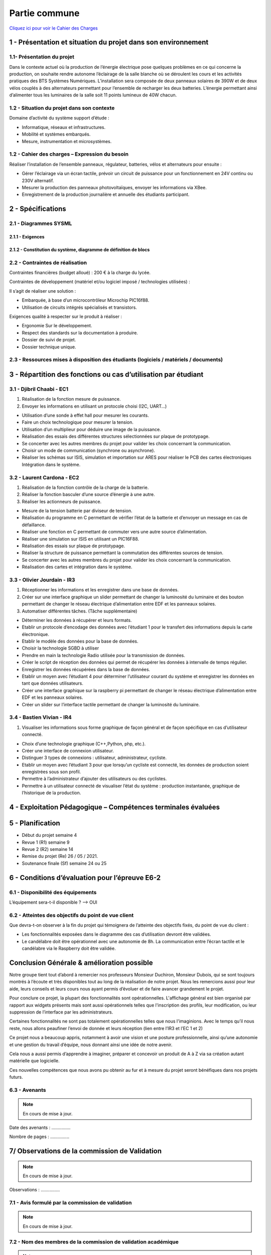 Partie commune
==============

.. _installation:

`Cliquez ici pour voir le Cahier des Charges <https://github.com/Oliopti/pppe/blob/main/ressource/Projet%20p%C3%A9dagogique%20de%20production%20d'%C3%A9nergie.pdf>`_


1 - Présentation et situation du projet dans son environnement
--------------------------------------------------------------

.. image:: img/comm/Presentation.png

1.1- Présentation du projet
^^^^^^^^^^^^^^^^^^^^^^^^^^^

Dans le contexte actuel où la production de l’énergie électrique pose quelques problèmes en ce qui
concerne la production, on souhaite rendre autonome l’éclairage de la salle blanche où se
déroulent les cours et les activités pratiques des BTS Systèmes Numériques.
L’installation sera composée de deux panneaux solaires de 390W et de deux vélos couplés à des
alternateurs permettant pour l’ensemble de recharger les deux batteries. L’énergie permettant ainsi 
d’alimenter tous les luminaires de la salle soit 11 points lumineux de 40W chacun.


1.2 - Situation du projet dans son contexte
^^^^^^^^^^^^^^^^^^^^^^^^^^^^^^^^^^^^^^^^^^^

Domaine d’activité du système support d’étude :

- Informatique, réseaux et infrastructures. 
- Mobilité et systèmes embarqués.
- Mesure, instrumentation et microsystèmes.



1.2 - Cahier des charges – Expression du besoin
^^^^^^^^^^^^^^^^^^^^^^^^^^^^^^^^^^^^^^^^^^^^^^^

Réaliser l’installation de l’ensemble panneaux, régulateur, batteries, vélos et alternateurs pour ensuite :

- Gérer l’éclairage via un écran tactile, prévoir un circuit de puissance pour un fonctionnement en 24V continu ou 230V alternatif.
- Mesurer la production des panneaux photovoltaïques, envoyer les informations via XBee. 
- Enregistrement de la production journalière et annuelle des étudiants participant.


2 - Spécifications
------------------

2.1 - Diagrammes SYSML
^^^^^^^^^^^^^^^^^^^^^^

2.1.1 - Exigences
+++++++++++++++++

.. image:: img/comm/Diagramme-1.png


2.1.2 - Constitution du système, diagramme de définition de blocs
+++++++++++++++++++++++++++++++++++++++++++++++++++++++++++++++++


.. image:: img/comm/Diagramme-2.png


2.2 - Contraintes de réalisation
^^^^^^^^^^^^^^^^^^^^^^^^^^^^^^^^

Contraintes financières (budget alloué) : 200 € à la charge du lycée.

Contraintes de développement (matériel et/ou logiciel imposé / technologies utilisées) :

Il s’agit de réaliser une solution :

- Embarquée, à base d’un microcontrôleur Microchip PIC16f88.
- Utilisation de circuits intégrés spécialisés et transistors.

Exigences qualité à respecter sur le produit à réaliser :

- Ergonomie Sur le développement.
- Respect des standards sur la documentation à produire.
- Dossier de suivi de projet.
- Dossier technique unique.



2.3 - Ressources mises à disposition des étudiants (logiciels / matériels / documents)
^^^^^^^^^^^^^^^^^^^^^^^^^^^^^^^^^^^^^^^^^^^^^^^^^^^^^^^^^^^^^^^^^^^^^^^^^^^^^^^^^^^^^^


.. tableau::

   +-----------------------+--------------------------------------------------------------------------------------------------------------------------------------------------------+
   | Désignation           | Caractéristiques techniques                                                                                                                            |
   +=======================+========================================================================================================================================================+
   | MPLABX                | IDE développée par Microchip permettant la programmation des microcontrôleurs PIC12, PIC16, PIC18…                                                     |
   +-----------------------+--------------------------------------------------------------------------------------------------------------------------------------------------------+
   | PROTEUS               | Suite logicielle composé d’ISIS pour la réalisation des schémas, la simulation et d’ARES permettant la réalisation du PCB de la carte électronique.    |
   +-----------------------+--------------------------------------------------------------------------------------------------------------------------------------------------------+
   | PICkit3 ou PICkit4    | Module permettant de transférer le programme dans le microcontrôleur ou de réaliser le dépannage (débogage).                                           |
   +-----------------------+--------------------------------------------------------------------------------------------------------------------------------------------------------+
   | Analyseur de spectre  | Analyseur Large bande Agilent.                                                                                                                         |
   +-----------------------+--------------------------------------------------------------------------------------------------------------------------------------------------------+
   | Oscilloscope Agilent  | Oscilloscope numérique permettant le décodage de trames (UART, SPI, I2C).                                                                              |
   +-----------------------+--------------------------------------------------------------------------------------------------------------------------------------------------------+
   | Machine à graver LPKF | Machine pour le prototypage de circuits imprimés.                                                                                                      |
   +-----------------------+--------------------------------------------------------------------------------------------------------------------------------------------------------+
   | Modules XBee          | Tout ou Rien, 0-10V…, passerelle Multitech.                                                                                                            |
   +-----------------------+--------------------------------------------------------------------------------------------------------------------------------------------------------+



3 - Répartition des fonctions ou cas d’utilisation par étudiant
---------------------------------------------------------------


3.1 - Djibril Chaabi - EC1
^^^^^^^^^^^^^^^^^^^^^^^^^^

1. Réalisation de la fonction mesure de puissance.

2. Envoyer les informations en utilisant un protocole choisi (I2C, UART…)

- Utilisation d’une sonde à effet hall pour mesurer les courants.
- Faire un choix technologique pour mesurer la tension.
- Utilisation d’un multiplieur pour déduire une image de la puissance.
- Réalisation des essais des différentes structures sélectionnées sur plaque de prototypage.
- Se concerter avec les autres membres du projet pour valider les choix concernant la communication.
- Choisir un mode de communication (synchrone ou asynchrone).
- Réaliser les schémas sur ISIS, simulation et importation sur ARES pour réaliser le PCB des cartes électroniques Intégration dans le système.


3.2 - Laurent Cardona - EC2
^^^^^^^^^^^^^^^^^^^^^^^^^^^

1. Réalisation de la fonction contrôle de la charge de la batterie.

2. Réaliser la fonction basculer d’une source d’énergie à une autre.

3. Réaliser les actionneurs de puissance.

- Mesure de la tension batterie par diviseur de tension.
- Réalisation du programme en C permettant de vérifier l’état de la batterie et d’envoyer un message en cas de défaillance.
- Réaliser une fonction en C permettant de commuter vers une autre source d’alimentation.
- Réaliser une simulation sur ISIS en utilisant un PIC16F88.
- Réalisation des essais sur plaque de prototypage.
- Réaliser la structure de puissance permettant la commutation des différentes sources de tension.
- Se concerter avec les autres membres du projet pour valider les choix concernant la communication.
- Réalisation des cartes et intégration dans le système.


3.3 - Olivier Jourdain - IR3
^^^^^^^^^^^^^^^^^^^^^^^^^^^^

1. Réceptionner les informations et les enregistrer dans une base de données.

2. Créer sur une interface graphique un slider permettant de changer la luminosité du luminaire et des bouton permettant de changer le réseau électrique d’alimentation entre EDF et les panneaux solaires.

3. Automatiser différentes tâches. (Tâche supplémentaire)

- Déterminer les données à récupérer et leurs formats.
- Etablir un protocole d’encodage des données avec l’étudiant 1 pour le transfert des informations depuis la carte électronique.
- Etablir le modèle des données pour la base de données.
- Choisir la technologie SGBD à utiliser
- Prendre en main la technologie Radio utilisée pour la transmission de données.
- Créer le script de réception des données qui permet de récupérer les données à intervalle de temps régulier.
- Enregistrer les données récupérées dans la base de données.
- Etablir un moyen avec l’étudiant 4 pour déterminer l’utilisateur courant du système et enregistrer les données en tant que données utilisateurs.
- Créer une interface graphique sur la raspberry pi permettant de changer le réseau électrique d’alimentation entre EDF et les panneaux solaires.
- Créer un slider sur l’interface tactile permettant de changer la luminosité du luminaire.


3.4 - Bastien Vivian - IR4
^^^^^^^^^^^^^^^^^^^^^^^^^^

1. Visualiser les informations sous forme graphique de façon général et de façon spécifique en cas d’utilisateur connecté.

- Choix d’une technologie graphique (C++,Python, php, etc.).
- Créer une interface de connexion utilisateur.
- Distinguer 3 types de connexions : utilisateur, administrateur, cycliste.
- Etablir un moyen avec l’étudiant 3 pour que lorsqu’un cycliste est connecté, les données de production soient enregistrées sous son profil.
- Permettre à l’administrateur d’ajouter des utilisateurs ou des cyclistes.
- Permettre à un utilisateur connecté de visualiser l’état du système : production instantanée, graphique de l’historique de la production.



4 - Exploitation Pédagogique – Compétences terminales évaluées
--------------------------------------------------------------

.. image:: img/comm/Contrats-tache.png

5 - Planification
-----------------

- Début du projet semaine 4
- Revue 1 (R1) semaine 9
- Revue 2 (R2) semaine 14
- Remise du projet (Re) 26 / 05 / 2021.
- Soutenance finale (Sf) semaine 24 ou 25

6 - Conditions d’évaluation pour l’épreuve E6-2
-----------------------------------------------


6.1 - Disponibilité des équipements
^^^^^^^^^^^^^^^^^^^^^^^^^^^^^^^^^^^

L’équipement sera-t-il disponible ? --> OUI

6.2 - Atteintes des objectifs du point de vue client
^^^^^^^^^^^^^^^^^^^^^^^^^^^^^^^^^^^^^^^^^^^^^^^^^^^^

Que devra-t-on observer à la fin du projet qui témoignera de l’atteinte des objectifs fixés, du point de vue du client :

- Les fonctionnalités exposées dans le diagramme des cas d’utilisation devront être validées.
- Le candélabre doit être opérationnel avec une autonomie de 8h. La communication entre l’écran tactile et le candélabre via le Raspberry doit être validée.


Conclusion Générale & amélioration possible
-------------------------------------------

Notre groupe tient tout d’abord à remercier nos professeurs Monsieur Duchiron, Monsieur Dubois, qui se sont toujours montrés à l’écoute et très disponibles tout au long de la réalisation de notre projet. Nous les remercions aussi pour leur aide, leurs conseils et leurs cours nous ayant permis d’évoluer et de faire avancer grandement le projet.

Pour conclure ce projet, la plupart des fonctionnalités sont opérationnelles. L'affichage général est bien organisé par rapport aux widgets présents mais sont aussi opérationnels telles que l'inscription des profils, leur modification, ou leur suppression de l’interface par les administrateurs.

Certaines fonctionnalités ne sont pas totalement opérationnelles telles que nous l'imaginions. Avec le temps qu’il nous reste, nous allons peaufiner l’envoi de donnée et leurs réception (lien entre l’IR3 et l’EC 1 et 2)

Ce projet nous a beaucoup appris, notamment à avoir une vision et une posture professionnelle, ainsi qu’une autonomie et une gestion du travail d’équipe, nous donnant ainsi une idée de notre avenir.

Cela nous a aussi permis d’apprendre à imaginer, préparer et concevoir un produit de A à Z via sa création autant matérielle que logicielle.

Ces nouvelles compétences que nous avons pu obtenir au fur et à mesure du projet seront bénéfiques dans nos projets futurs.



6.3 - Avenants
^^^^^^^^^^^^^^

.. note::

   En cours de mise à jour.

Date des avenants : ............... 

Nombre de pages : ...............



7/ Observations de la commission de Validation
----------------------------------------------

.. note::

   En cours de mise à jour.

.. image:: img/comm/Observation.png

Observations : ...............


7.1 - Avis formulé par la commission de validation
^^^^^^^^^^^^^^^^^^^^^^^^^^^^^^^^^^^^^^^^^^^^^^^^^^

.. note::

   En cours de mise à jour.


7.2 - Nom des membres de la commission de validation académique
^^^^^^^^^^^^^^^^^^^^^^^^^^^^^^^^^^^^^^^^^^^^^^^^^^^^^^^^^^^^^^^

.. note::

   En cours de mise à jour.

.. image:: img/comm/Validation.png


7.3 - Visa de l’autorité académique
^^^^^^^^^^^^^^^^^^^^^^^^^^^^^^^^^^^

.. note::

   En cours de mise à jour.

**Nota :**

Ce document est contractuel pour la sous-épreuve E6-2 (Projet Technique) et sera joint au « Dossier Technique » de l’étudiant.

En cas de modification du cahier des charges, un avenant sera élaboré et joint au dossier du candidat pour présentation au jury, en même temps que le carnet de suivi.

